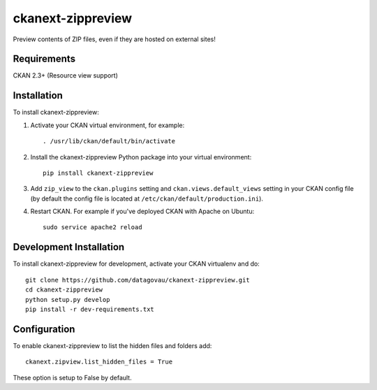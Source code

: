 
=============
ckanext-zippreview
=============

Preview contents of ZIP files, even if they are hosted on external sites!

------------
Requirements
------------

CKAN 2.3+ (Resource view support)

------------
Installation
------------

To install ckanext-zippreview:

1. Activate your CKAN virtual environment, for example::

     . /usr/lib/ckan/default/bin/activate

2. Install the ckanext-zippreview Python package into your virtual environment::

     pip install ckanext-zippreview

3. Add ``zip_view`` to the ``ckan.plugins`` setting and ``ckan.views.default_views`` setting in your CKAN
   config file (by default the config file is located at
   ``/etc/ckan/default/production.ini``).

4. Restart CKAN. For example if you've deployed CKAN with Apache on Ubuntu::

     sudo service apache2 reload


------------------------
Development Installation
------------------------

To install ckanext-zippreview for development, activate your CKAN virtualenv and
do::

    git clone https://github.com/datagovau/ckanext-zippreview.git
    cd ckanext-zippreview
    python setup.py develop
    pip install -r dev-requirements.txt

--------------
Configuration
--------------

To enable ckanext-zippreview to list the hidden files and folders add::

     ckanext.zipview.list_hidden_files = True

These option is setup to False by default.
